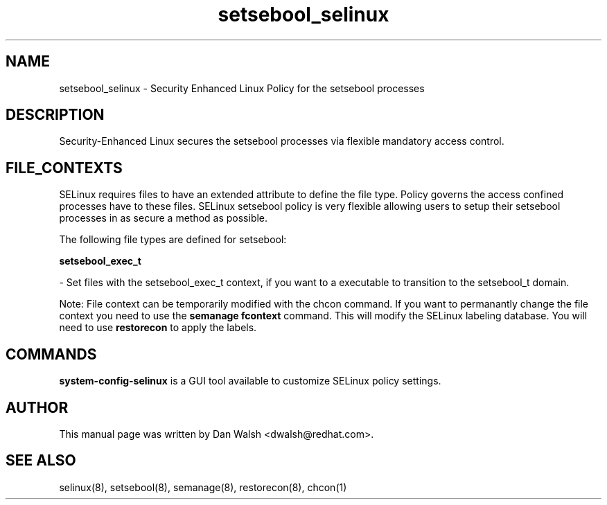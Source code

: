 .TH  "setsebool_selinux"  "8"  "16 Feb 2012" "dwalsh@redhat.com" "setsebool Selinux Policy documentation"
.SH "NAME"
setsebool_selinux \- Security Enhanced Linux Policy for the setsebool processes
.SH "DESCRIPTION"

Security-Enhanced Linux secures the setsebool processes via flexible mandatory access
control.  
.SH FILE_CONTEXTS
SELinux requires files to have an extended attribute to define the file type. 
Policy governs the access confined processes have to these files. 
SELinux setsebool policy is very flexible allowing users to setup their setsebool processes in as secure a method as possible.
.PP 
The following file types are defined for setsebool:


.EX
.B setsebool_exec_t 
.EE

- Set files with the setsebool_exec_t context, if you want to a executable to transition to the setsebool_t domain.

Note: File context can be temporarily modified with the chcon command.  If you want to permanantly change the file context you need to use the 
.B semanage fcontext 
command.  This will modify the SELinux labeling database.  You will need to use
.B restorecon
to apply the labels.

.SH "COMMANDS"

.PP
.B system-config-selinux 
is a GUI tool available to customize SELinux policy settings.

.SH AUTHOR	
This manual page was written by Dan Walsh <dwalsh@redhat.com>.

.SH "SEE ALSO"
selinux(8), setsebool(8), semanage(8), restorecon(8), chcon(1)